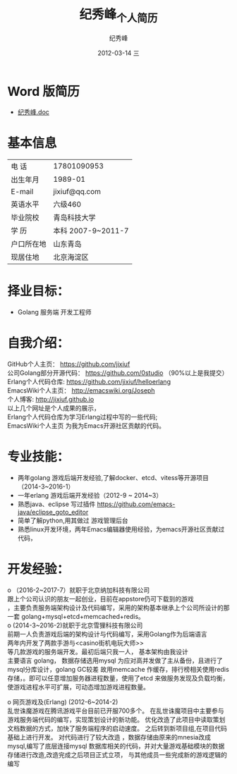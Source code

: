 # -*- coding:utf-8-unix -*-
#+LANGUAGE:  zh
#+TITLE:     纪秀峰_个人简历
#+AUTHOR:    纪秀峰
#+EMAIL:     jixiuf@gmail.com
#+DATE:     2012-03-14 三
#+DESCRIPTION:个人简历
#+KEYWORDS: 个人简历
#+OPTIONS:   H:2 num:nil toc:nil \n:t @:t ::t |:t ^:nil -:t f:t *:t <:t
#+TAGS:
#+URI:         /author/
* Word 版简历
+  [[file:../download/JiXiufeng.doc][纪秀峰.doc]]
* 基本信息
  |------------+--------------------|
  | 电    话   | 17801090953        |
  | 出生年月   | 1989-01            |
  | E-mail     | jixiuf@qq.com　    |
  | 英语水平   | 六级460            |
  | 毕业院校   | 青岛科技大学       |
  | 学    历   | 本科 2007-9~2011-7 |
  | 户口所在地 | 山东青岛           |
  | 现居住地   | 北京海淀区         |
* 择业目标：
  + Golang 服务端 开发工程师
* 自我介绍：
GitHub个人主页：            https://github.com/jixiuf
公司Golang部分开源代码： https://github.com/0studio （90%以上是我提交）
Erlang个人代码仓库:       https://github.com/jixiuf/helloerlang
EmacsWiki个人主页：      http://emacswiki.org/Joseph
个人博客:                 http://jixiuf.github.io
以上几个网址是个人成果的展示，
Erlang个人代码仓库为学习Erlang过程中写的一些代码;
EmacsWiki个人主页  为我为Emacs开源社区贡献的代码。
* 专业技能：
+ 两年golang 游戏后端开发经验,了解docker、etcd、vitess等开源项目（2014-3~2016-1）
+ 一年erlang 游戏后端开发经验（2012-9 ~ 2014~3）
+ 熟悉java、eclipse 写过插件 https://github.com/emacs-java/eclipse_goto_editor
+ 简单了解python,用其做过 游戏管理后台
+ 熟悉linux开发环境，两年Emacs编辑器使用经验，为emacs开源社区贡献过代码，


* 开发经验：
ο	（2016-2~2017-7）就职于北京纳加科技有限公司
跟上个公司认识的朋友一起创业，目前在appstore仍可下载到的游戏
<<那家炸金花>>，主要负责服务端架构设计及代码编写，采用的架构基本继承上个公司所设计的那一套 golang+mysql+etcd+memcached+redis。
ο	 (2014-3~2016-2)就职于北京雪狸科技有限公司
前期一人负责游戏后端的架构设计与代码编写，采用Golang作为后端语言
两年内开发了两款手游<<超神传奇>>与<casino街机电玩大师>>
等几款游戏的服务端开发。最初后端只我一人， 基本架构由我设计
    主要语言 golang， 数据存储选用mysql 为应对高并发做了主从备份，且进行了mysql分库设计，golang GC较差 故用memcache 作缓存，排行榜相关使用redis存储，。即可以任意增加服务器进程数量，使用了etcd 来做服务发现及负载均衡，使游戏进程水平可扩展，可动态增加游戏进程数量。

ο	网页游戏<<乱世诛魔>>及<<兰陵王>> (Erlang) (2012-6~2014-2)
   乱世诛魔游戏在腾讯游戏平台目前已开服700多个。 在乱世诛魔项目中主要参与游戏服务端代码的编写，实现策划设计的新功能。 优化改造了此项目中读取策划文档数据的方式，加快了服务端程序的启动速度。 之后转到新项目组<<兰陵王>>,在<<乱世诛魔>>项目代码基础上进行开发。 对代码进行了较大改造 ，数据存储由原来的mnesia改成mysql,编写了底层连接mysql 数据库相关的代码，并对大量游戏基础模块的数据存储进行改造,改造完成之后<<兰陵王>> 项目正式立项， 与其他成员一些完成新的游戏逻辑的编写


